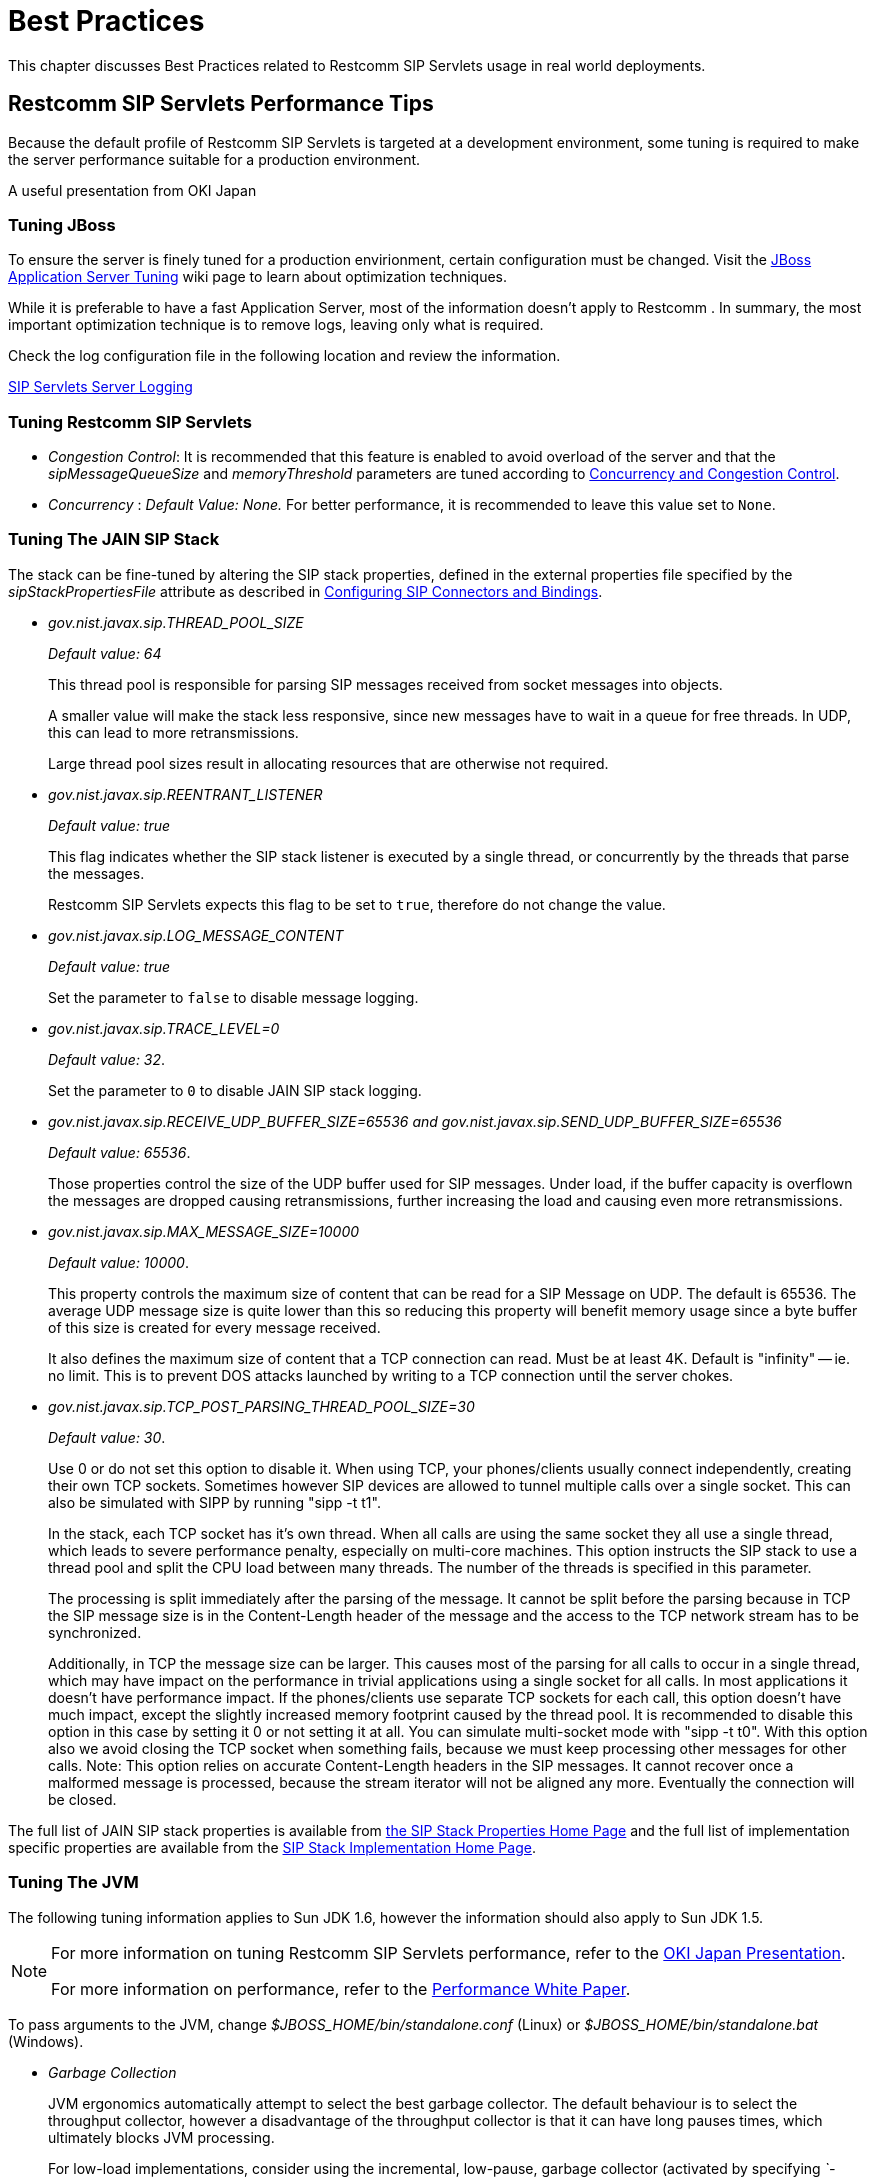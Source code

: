 [[_bp_best_practices]]
= Best Practices

This chapter discusses Best Practices related to Restcomm SIP Servlets usage in real world deployments.

[[_bp_best_practices_perf_tips]]
== Restcomm SIP Servlets Performance Tips

Because the default profile of Restcomm SIP Servlets is targeted at a development environment, some tuning is required to make the server performance suitable for a production environment.

A useful presentation from OKI Japan 

=== Tuning JBoss

To ensure the server is finely tuned for a production envirionment, certain configuration must be changed.
Visit the http://wiki.jboss.org/wiki/Wiki.jsp?page=JBossASTuningSliming[JBoss Application Server Tuning] wiki page to learn about optimization techniques. 

While it is preferable to have a fast Application Server, most of the information doesn't apply to Restcomm .
In summary, the most important optimization technique is to remove logs, leaving only what is required.

Check the log configuration file in the following location and review the information.

link:task-section-SIP_Servlets_Server-Configuring.adoc#_bsssc_binary_sip_servlets_server_configuring_logging[SIP Servlets Server Logging]

=== Tuning Restcomm SIP Servlets

* _Congestion Control_: It is recommended that this feature is enabled to avoid overload of the server and that the _sipMessageQueueSize_ and _memoryThreshold_ parameters are tuned according to link:concept-section-SS_Concurrency_and_Congestion_Control.adoc#_sscacc_mss_concurrency_and_congestion_control[Concurrency and Congestion Control].
* _Concurrency_ : _Default Value: None._  For better performance, it is recommended to leave this value set to `None`.

=== Tuning The JAIN SIP Stack

The stack can be fine-tuned by altering the SIP stack properties, defined in the external properties file specified by the _sipStackPropertiesFile_ attribute as described in link:task-section-SIP_Servlets_Server-Configuring.adoc##_bsssc_binary_sip_servlets_server_adding_sip_connectors[Configuring SIP Connectors and Bindings].

* _gov.nist.javax.sip.THREAD_POOL_SIZE_          
+
_Default value: 64_
+
This thread pool is responsible for parsing SIP messages received from socket messages into objects.
+
A smaller value will make the stack less responsive, since new messages have to wait in a queue for free threads.
In UDP, this can lead to more retransmissions.
+
Large thread pool sizes result in allocating resources that are otherwise not required.

* _gov.nist.javax.sip.REENTRANT_LISTENER_          
+
_Default value: true_ 
+
This flag indicates whether the SIP stack listener is executed by a single thread, or concurrently by the threads that parse the messages. 
+
Restcomm SIP Servlets expects this flag to be set to `true`, therefore do not change the value.

* _gov.nist.javax.sip.LOG_MESSAGE_CONTENT_          
+
_Default value: true_
+
Set the parameter to `false` to disable message logging.

* _gov.nist.javax.sip.TRACE_LEVEL=0_          
+
_Default value: 32_. 
+
Set the parameter to `0` to disable JAIN SIP stack logging.

* _gov.nist.javax.sip.RECEIVE_UDP_BUFFER_SIZE=65536 and gov.nist.javax.sip.SEND_UDP_BUFFER_SIZE=65536_          
+
_Default value: 65536_. 
+
Those properties control the size of the UDP buffer used for SIP messages.
Under load, if the buffer capacity is overflown the messages are dropped causing retransmissions, further increasing the load and causing even more retransmissions.

* _gov.nist.javax.sip.MAX_MESSAGE_SIZE=10000_          
+
_Default value: 10000_. 
+
This property controls the maximum size of content that can be read for a SIP Message on UDP.
The default is 65536.
The average UDP message size is quite lower than this so reducing this property will benefit memory usage since a byte buffer of this size is created for every message received.
+
It also defines the maximum size of content that a TCP connection can read.
Must be at least 4K.
Default is "infinity" -- ie.
no limit.
This is to prevent DOS attacks launched by writing to a TCP connection until the server chokes.

* _gov.nist.javax.sip.TCP_POST_PARSING_THREAD_POOL_SIZE=30_          
+
_Default value: 30_. 
+
Use 0 or do not set this option to disable it.
When using TCP, your phones/clients usually connect independently, creating their own TCP sockets.
Sometimes however SIP devices are allowed to tunnel multiple calls over a single socket.
This can also be simulated with SIPP by running "sipp -t t1".
+
In the stack, each TCP socket has it's own thread.
When all calls are using the same socket they all use a single thread, which leads to severe performance penalty, especially on multi-core machines.
This option instructs the SIP stack to use a thread pool and split the CPU load between many threads.
The number of the threads is specified in this parameter.
+
The processing is split immediately after the parsing of the message.
It cannot be split before the parsing because in TCP the SIP message size is in the Content-Length header of the message and the access to the TCP network stream has to be synchronized.
+
Additionally, in TCP the message size can be larger.
This causes most of the parsing for all calls to occur in a single thread, which may have impact on the performance in trivial applications using a single socket for all calls.
In most applications it doesn't have performance impact.
If the phones/clients use separate TCP sockets for each call, this option doesn't have much impact, except the slightly increased memory footprint caused by the thread pool.
It is recommended to disable this option in this case by setting it 0 or not setting it at all.
You can simulate multi-socket mode with "sipp -t t0". With this option also we avoid closing the TCP socket when something fails, because we must keep processing other messages for other calls.
Note: This option relies on accurate Content-Length headers in the SIP messages.
It cannot recover once a malformed message is processed, because the stream iterator will not be aligned any more.
Eventually the connection will be closed.


The full list of JAIN SIP stack properties is available from https://mobicents.ci.cloudbees.com/job/JAIN-SIP/lastSuccessfulBuild/artifact/javadoc/javax/sip/SipStack.html[the SIP Stack Properties Home Page]      and the full list of implementation specific properties are available from the https://mobicents.ci.cloudbees.com/job/JAIN-SIP/lastSuccessfulBuild/artifact/javadoc/gov/nist/javax/sip/SipStackImpl.html[SIP Stack Implementation Home Page].

=== Tuning The JVM

The following tuning information applies to Sun JDK 1.6, however the information should also apply to Sun JDK 1.5.

[NOTE]
====
For more information on tuning Restcomm SIP Servlets performance, refer to the http://www.slideshare.net/jean.deruelle/tuning-and-development-with-sip-servlets-on-mobicents[OKI Japan Presentation].

For more information on performance, refer to the http://java.sun.com/performance/reference/whitepapers/6_performance.html[Performance White Paper].
====

To pass arguments to the JVM, change [path]_$JBOSS_HOME/bin/standalone.conf_ (Linux) or [path]_$JBOSS_HOME/bin/standalone.bat_ (Windows).

* _Garbage Collection_ 
+
JVM ergonomics automatically attempt to select the best garbage collector.
The default behaviour is to select the throughput collector, however a disadvantage of the throughput collector is that it can have long pauses times, which ultimately blocks JVM processing. 
+
For low-load implementations, consider using the incremental, low-pause, garbage collector (activated by specifying _`-XX:+UseConcMarkSweepGC -XX:+CMSIncrementalMode`_). Many SIP applications can benefit from this garbage collector type because it reduces the retransmission amount. 
+
For more information please read: http://java.sun.com/javase/technologies/hotspot/gc/gc_tuning_6.html[Garbage Collector Tuning ]

* _Heap_ _Size_ 
+
Heap size is an important consideration for garbage collection.
Having an unnecessarily large heap can stop the JVM for seconds, to perform garbage collection.
+
Small heap sizes are not recommended either, because they put unnecessary pressure on the garbage collection system. 


=== Tuning The Operating System

The following tuning information is provided for Red Hat Enterprise Linux (RHEL) servers that are running high-load configurations.
The tuning information should also apply to other Linux distributions.

After you have configured RHEL with the tuning information, you must restart the operating system.
You should see improvements in I/O response times.
With SIP, the performance improvement can be as high as 20%. 

* _Large Memory Pages_ 
+
Setting large memory pages can reduce CPU utilization by up to 5%. 
+
Ensure that  the option _`-XX:+UseLargePages`_ is passed and ensure that the following Java HotSpot(TM) Server VM warning does not occur:
+
`Failed to reserve shared memory (errno = 22)" when starting JBoss.` It means that the number of pages at OS level is still not enough.
+
To learn more about large memory pages, and how to configure them, refer to  http://java.sun.com/javase/technologies/hotspot/largememory.jsp[Java Support for Large Memory Pages] and http://andrigoss.blogspot.com/2008/02/jvm-performance-tuning.html[Andrig's Miller blog post].

* _Network buffers_ 
+
You can increase the network buffers size by adding the following lines to your [path]_/etc/sysctl.conf_ file:
+
* `net.core.rmem_max = 16777216`
* `net.core.wmem_max = 16777216`
* `net.ipv4.tcp_rmem = 4096 87380 16777216`
* `net.ipv4.tcp_wmem = 4096 65536 16777216`
* `net.core.netdev_max_backlog = 300000`

* Execute the following command to set the network interface address:
+
  sudo ifconfig [eth0] txqueuelen 1000 #
+
Replace [eth0] with the correct name of the actual network interface you are setting up.


[[_bp_best_practices_nat]]
== NAT Traversal

In a production environment, it is common to see SIP and Media data passing through different kinds of Network Address Translation (NAT) to reach the required endpoints.
Because NAT Traversal is a complex topic, refer to the following information to help determine the most effective method to handle NAT issues.

=== STUN

STUN (Session Traversal Utilities for NAT) is not generally considered a viable solution for enterprises because STUN cannot be used with symmetric NATs.

Most enterprise-grade firewalls are symmetric, therefore STUN support must be provided in the SIP Clients themselves. 

Most of the proxy and media gateways installed by VoIP providers  recognize the public IP address the packets have originated from.
When both SIP end points are behind a NAT, they can act as gateways to clients behind NAT.

=== TURN

TURN (Traversal Using Relay NAT) is an IETF standard, which implements media relays for SIP end-points.
The standard overcomes the problems of clients behind symmetric NATs which cannot rely on STUN to solve NAT traversal.

TURN connects clients behind a NAT to a single peer, providing the same protection offered by symmetric NATs and firewalls.
The TURN server acts as a relay; any data received is forwarded. 

This type of implementation is not ideal.
It assumes the clients have a trust relationship with a TURN server, and a request session allocation based on shared credentials. 

This can result in scalability issues, and requires changes in the SIP clients.
It is also impossible to determine when a direct, or TURN, connection is appropriate.

=== ICE

ICE (Interactive Connection Establishment) leverages both STUN and TURN to solve the NAT traversal issues.

It allows devices to probe for multiple paths of communication, by attempting to use different port numbers and STUN techniques.
If ICE support is present in both devices, it is quite possible that the devices can initiate and maintain communication end-to-end, without any intermediary media relay.

Additionally, ICE can detect cases where direct communication is impossible and automatically initiate fall-back to a media relay. 

ICE is not currently in widespread use in SIP devices, because ICE capability must be embedded within  the SIP devices. 

Depending on the negotiated connection, a reINVITE may be required during a session, which adds more load to the SIP network and more latency to the call.

If the initiating ICE client attempts to call a non-ICE client, then the call setup-process will revert to a conventional SIP call requiring NAT traversal to be solved by other means.

=== Other Approaches

While the above is a good solution to circumvent NAT issues.
There might be cases where it is not possible to use those solutions at all.

Other approaches include using proxy and media that can act as gateways, Session Border Controllers, enhanced Firewall with Application Layer Gateway (ALG) and Tunnelling.

Here is more information on http://groups.google.com/group/mobicents-public/browse_thread/thread/5f1d6cbda9e8c302[Session Border Controllers] and how they can resolve NAT issues when above solutions  are not possible 
